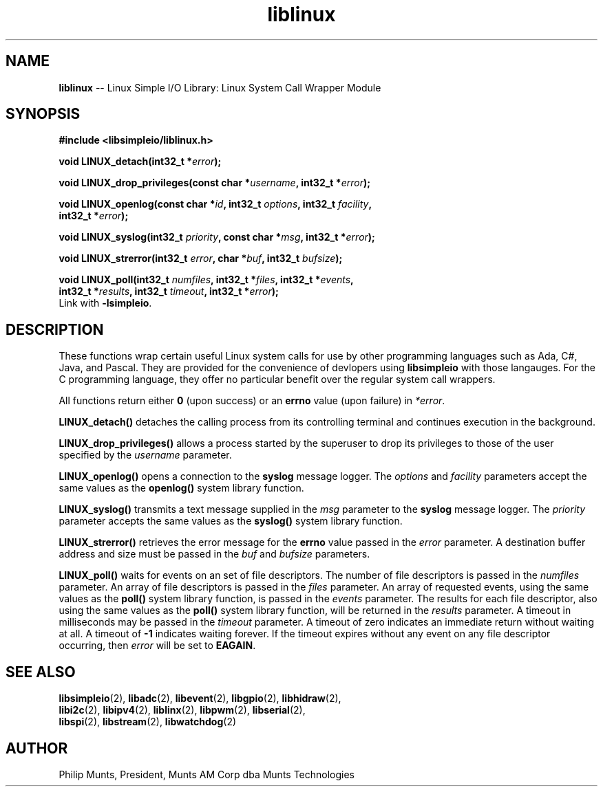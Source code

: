 .\" man page for Munts Technologies Linux Simple I/O Library
.\"
.\" Copyright (C)2016-2018, Philip Munts, President, Munts AM Corp.
.\"
.\" Redistribution and use in source and binary forms, with or without
.\" modification, are permitted provided that the following conditions are met:
.\"
.\" * Redistributions of source code must retain the above copyright notice,
.\"   this list of conditions and the following disclaimer.
.\"
.\" THIS SOFTWARE IS PROVIDED BY THE COPYRIGHT HOLDERS AND CONTRIBUTORS "AS IS"
.\" AND ANY EXPRESS OR IMPLIED WARRANTIES, INCLUDING, BUT NOT LIMITED TO, THE
.\" IMPLIED WARRANTIES OF MERCHANTABILITY AND FITNESS FOR A PARTICULAR PURPOSE
.\" ARE DISCLAIMED. IN NO EVENT SHALL THE COPYRIGHT HOLDER OR CONTRIBUTORS BE
.\" LIABLE FOR ANY DIRECT, INDIRECT, INCIDENTAL, SPECIAL, EXEMPLARY, OR
.\" CONSEQUENTIAL DAMAGES (INCLUDING, BUT NOT LIMITED TO, PROCUREMENT OF
.\" SUBSTITUTE GOODS OR SERVICES; LOSS OF USE, DATA, OR PROFITS; OR BUSINESS
.\" INTERRUPTION) HOWEVER CAUSED AND ON ANY THEORY OF LIABILITY, WHETHER IN
.\" CONTRACT, STRICT LIABILITY, OR TORT (INCLUDING NEGLIGENCE OR OTHERWISE)
.\" ARISING IN ANY WAY OUT OF THE USE OF THIS SOFTWARE, EVEN IF ADVISED OF THE
.\" POSSIBILITY OF SUCH DAMAGE.
.\"
.TH liblinux 2 "26 February 2018" "version 1" "Linux Simple I/O Library"
.SH NAME
.B liblinux
\-\- Linux Simple I/O Library: Linux System Call Wrapper Module
.SH SYNOPSIS
.nf
.B #include <libsimpleio/liblinux.h>

.BI "void LINUX_detach(int32_t *" error ");"

.BI "void LINUX_drop_privileges(const char *" username ", int32_t *" error ");"

.BI "void LINUX_openlog(const char *" id ", int32_t " options ", int32_t " facility ","
.BI "  int32_t *" error ");"

.BI "void LINUX_syslog(int32_t " priority ", const char *" msg ", int32_t *" error ");"

.BI "void LINUX_strerror(int32_t " error ", char *" buf ", int32_t " bufsize ");"

.BI "void LINUX_poll(int32_t " numfiles ", int32_t *" files ", int32_t *" events ","
.BI "  int32_t *" results ", int32_t " timeout ", int32_t *" error ");"
.fi
Link with
.BR -lsimpleio .
.SH DESCRIPTION
.nh
These functions wrap certain useful Linux system calls for use by other
programming languages such as Ada, C#, Java, and Pascal.  They are provided
for the convenience of devlopers using
.B libsimpleio
with those langauges.  For the C programming language, they offer no
particular benefit over the regular system call wrappers.
.PP
All functions return either
.B 0
(upon success) or an
.B errno
value (upon failure) in
.IR *error .
.PP
.B LINUX_detach()
detaches the calling process from its controlling terminal and continues
execution in the background.
.PP
.B LINUX_drop_privileges()
allows a process started by the superuser to drop its privileges to those
of the user specified by the
.I username
parameter.
.PP
.B LINUX_openlog()
opens a connection to the
.B syslog
message logger.  The
.IR options " and " facility
parameters accept the same values as the
.B openlog()
system library function.
.PP
.B LINUX_syslog()
transmits a text message supplied in the
.I msg
parameter to the
.B syslog
message logger. The
.I priority
parameter accepts the same values as the
.B syslog()
system library function.
.PP
.B LINUX_strerror()
retrieves the error message for the
.B errno
value passed in the
.I error
parameter.  A destination buffer address and size must be passed in the
.IR buf " and " bufsize
parameters.
.PP
.B LINUX_poll()
waits for events on an set of file descriptors.  The number of file descriptors
is passed in the
.I numfiles
parameter.  An array of file descriptors is passed in the
.I files
parameter.  An array of requested events, using the same values as the
.B poll()
system library function, is passed in the
.I events
parameter.  The results for each file descriptor, also using the same values
as the
.B poll()
system library function, will be returned in the
.I results
parameter.  A timeout in milliseconds may be passed in the
.I timeout
parameter.  A timeout of zero indicates an immediate return without waiting at all.
A timeout of
.B -1
indicates waiting forever.  If the timeout expires without any
event on any file descriptor occurring, then
.I error
will be set to
.BR EAGAIN .
.SH SEE ALSO
.BR libsimpleio "(2), " libadc "(2), " libevent "(2), " libgpio "(2), " libhidraw "(2),"
.br
.BR libi2c "(2), " libipv4 "(2), " liblinx "(2), " libpwm "(2), " libserial "(2),"
.br
.BR libspi "(2), " libstream "(2), " libwatchdog "(2)"
.SH AUTHOR
Philip Munts, President, Munts AM Corp dba Munts Technologies
